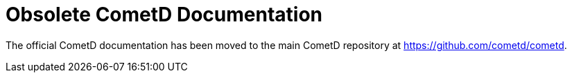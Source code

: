 = Obsolete CometD Documentation

The official CometD documentation has been moved to the main CometD repository at https://github.com/cometd/cometd.
